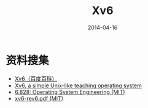 #+TITLE: Xv6
#+DATE: 2014-04-16
#+KEYWORDS: Unix

* 资料搜集
+ [[http://baike.baidu.com/view/4715931.htm?fr%3Dwordsearch][Xv6（百度百科）]]
+ [[http://pdos.csail.mit.edu/6.828/2011/xv6.html][Xv6, a simple Unix-like teaching operating system]]
+ [[http://pdos.csail.mit.edu/6.828/2012/overview.html][6.828: Operating System Engineering (MIT)]]
+ [[http://pdos.csail.mit.edu/6.828/2011/xv6/xv6-rev6.pdf][xv6-rev6.pdf (MIT)]]
